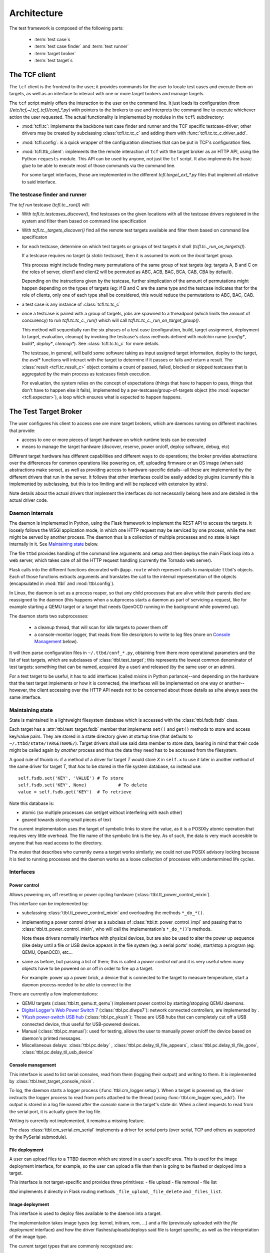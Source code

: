 =============
 Architecture
=============

The test framework is composed of the following parts:

 * :term:`test case`\s
 * :term:`test case finder` and :term:`test runner`
 * :term:`target broker`
 * :term:`test target`\s

The TCF client
==============

The ``tcf`` client is the frontend to the user; it provides commands
for the user to locate test cases and execute them on targets, as well
as an interface to interact with one or more target brokers and manage
targets.

The ``tcf`` script mainly offers the interaction to the user on the
command line. It just loads its configuration (from
`{/etc/tcf,~/.tcf,.tcf}/conf_*.py`) with pointers to the brokers to
use and interprets the command line to execute whichever action the
user requested. The actual functionality is implemented by modules in
the ``tcfl`` subdirectory:

- :mod:`tcfl.tc`: implements the backbone test case finder and runner
  and the TCF specific testcase-driver; other drivers may be created
  by subclassing :class:`tcfl.tc.tc_c` and adding them with
  :func:`tcfl.tc.tc_c.driver_add`.

- :mod:`tcfl.config`: is a quick wrapper of the configuration
  directives that can be put in TCF's configuration files.

- :mod:`tcfl.ttb_client`: implements the the remote interaction of
  ``tcf`` with the target broker as an HTTP API, using the Python
  ``requests`` module. This API can be used by anyone, not just
  the ``tcf`` script. It also implements the basic glue to be able to
  execute most of those commands via the command line.

  For some target interfaces, those are implemented in the different
  `tcfl.target_ext_*.py` files that implemnt all relative to said
  interface.

The testcase finder and runner
------------------------------

The *tcf run* testcase (`tcfl.tc._run()`) will:

- With `tcfl.tc.testcases_discover()`, find testcases on the given
  locations with all the testcase drivers registered in the system and
  filter them based on command line specification

- With `tcfl.tc._targets_discover()` find all the remote test targets
  available and filter them based on command line specificaton

- for each testcase, determine on which test targets or groups of test
  targets it shall (`tcfl.tc._run_on_targets()`).

  If a testcase requires no target (a *static* testcase), then it is
  assumed to work on the *local* target group.

  This process might include finding many permutations of the same
  group of test targets (eg: targets A, B and C on the roles of
  server, client1 and client2 will be permuted as ABC, ACB, BAC, BCA,
  CAB, CBA by default).

  Depending on the instructions given by the testcase, further
  simplication of the amount of permutations might happen depending on
  the types of targets (eg: if B and C are the same type and the
  testcase indicates that for the role of clients, only one of each
  type shall be considered, this would reduce the permutations to ABC,
  BAC, CAB.

- a test case is any instance of :class:`tcfl.tc.tc_c`

- once a testcase is paired with a group of targets, jobs are spawned
  to a threadpool (which limits the amount of concurency) to run
  `tcfl.tc.tc_c._run()` which will call
  `tcfl.tc.tc_c._run_on_target_group()`.

  This method will sequentially run the six phases of a test case
  (configuration, build, target assignment, deployment to target,
  evaluation, cleanup) by invoking the testcase's class methods
  defined with matchin name (*config\**, *build\**, *deploy\**,
  *cleanup\**). See :class:`tcfl.tc.tc_c` for more details.

  The testcase, in general, will build some software taking as input
  assigned target information, deploy to the target, the *eval\**
  functions will interact with the target to determine if it passes or
  fails and return a result. The :class:`result <tcfl.tc.result_c>`
  object contains a count of passed, failed, blocked or skipped
  testcases that is aggregated by the main process as testcases finish
  execution.

  For evaluation, the system relies on the concept of expectations
  (things that have to happen to pass, things that don't have to
  happen else it fails), implemented by a
  per-testcase/group-of-targets object (the :mod:`expecter
  <tcfl.expecter>`), a loop which ensures what is expected to
  happen happens.


The Test Target Broker
======================

The user configures his client to access one ore more target brokers,
which are daemons running on different machines that provide:

- access to one or more pieces of target hardware on which runtime
  tests can be executed

- means to manage the target hardware (discover, reserve, power
  on/off, deploy software, debug, etc)

Different target hardware has different capabilities and different
ways to do operations; the broker provides abstractions over the
differences for common operations like powering on, off, uploading
firmware or an OS image (when said abstractions make sense), as well
as providing access to hardware-specific details--all these are
implemented by the different drivers that run in the server. It
follows that other interfaces could be easily added by plugins
(currently this is implemented by subclassing, but this is too
limiting and will be replaced with extension by attrs).

Note details about the actual drivers that implement the interfaces do
not necessarily belong here and are detailed in the actual driver code.

Daemon internals
----------------

The daemon is implemented in Python, using the Flask framework to
implement the REST API to access the targets. It loosely follows the
WSGI application mode, in which one HTTP request may be serviced by
one process, while the next might be served by another process. The
daemon thus is a collection of multiple processes and no state is kept
internally in it. See `Maintaining state`_ below.

The file ``ttbd`` provides handling of the command line arguments
and setup and then deploys the main Flask loop into a web server,
which takes care of all the HTTP request handling (currently the
Tornado web server).

Flask calls into the different functions decorated with ``@app.route``
which represent calls to manipulate ``ttbd``'s objects. Each of those
functions extracts arguments and translates the call to the internal
representation of the objects (encapsulated in :mod:`ttbl` and
:mod:`ttbl.config`).

In Linux, the daemon is set as a process reaper, so that any child
processes that are alive while their parents died are reassigned to
the daemon (this happens when a subprocess starts a daemon as part of
servicing a request, like for example starting a QEMU target or a
target that needs OpenOCD running in the background while powered up).

The daemon starts two subprocesses:

 - a cleanup thread, that will scan for idle targets to power them off
 - a console-monitor logger, that reads from file descriptors to write
   to log files (more on `Console Management`_ below).

It will then parse configuration files in ``~/.ttbd/conf_*.py``,
obtaining from there more operational parameters and the list of test
targets, which are subclasses of :class:`ttbl.test_target`; this
represents the lowest common denominator of test targets: something
that can be named, acquired (by a user) and released (by the same user
or an admin).

For a test target to be useful, it has to add interfaces (called
*mixin*\s in Python parlance)--and depending on the hardware that the
test target implements or how it is connected, the interfaces will be
implemented on one way or another--however, the client accessing over
the HTTP API needs not to be concerned about those details as s/he
always sees the same interface.

Maintaining state
-----------------

State is maintained in a lightweight filesystem database which is
accessed with the :class:`ttbl.fsdb.fsdb` class.

Each target has a :attr:`ttbl.test_target.fsdb` member that implements
``set()`` and ``get()`` methods to store and access key/value
pairs. They are stored in a state directory given at startup time
(that defaults to ``~/.ttbd/state/TARGETNAME/``). Target drivers shall
use said data member to store data, bearing in mind that their code
might be called again by *another* process and thus the data they need
has to be accessed from the filesystem.

A good rule of thumb is: if a method of a driver for target *T* would
store *X* in ``self.x`` to use it later in another method of the same
driver for target *T*, that *has* to be stored in the file system
database, so instead use::

  self.fsdb.set('KEY', 'VALUE')	# To store
  self.fsdb.set('KEY', None)		# To delete
  value = self.fsdb.get('KEY')	# To retrieve

Note this database is:

- atomic (so multiple processes can set/get without interfering with
  each other)
- geared towards storing small pieces of text

The current implementation uses the target of symbolic links to store
the value, as it is a POSIXly atomic operation that requires very
little overhead. The file name of the symbolic link is the key.
As of such, the data is very much accesible to anyone
that has read access to the directory.

The *mutex* that describes who currently owns a target works
similarly; we could not use POSIX advisory locking because it is tied
to running processes and the daemon works as a loose collection of
processes with undertermined life cycles.

Interfaces
----------

Power control
^^^^^^^^^^^^^

Allows powering on, off resetting or power cycling hardware
(:class:`ttbl.tt_power_control_mixin`).

This interface can be implemented by:

- subclassing :class:`ttbl.tt_power_control_mixin` and overloading
  the methods ``*_do_*()``.

- implementing a power control driver as a subclass of
  :class:`ttbl.tt_power_control_impl` and passing that to
  :class:`ttbl.tt_power_control_mixin`, who will call the
  implementation's ``*_do_*()``'s methods.

  Note these drivers normally interface with physical devices, but
  are also be used to alter the power up sequence (like delay until
  a file or USB device appears in the file system (eg: a serial
  ports' node), start/stop a program (eg: QEMU, OpenOCD), etc...

- same as before, but passing a list of them; this is called a *power
  control rail* and it is very useful when many objects have to be
  powered on or off in order to fire up a target.

  For example: power up a power brick, a device that is connected to
  the target to measure temperature, start a daemon
  process needed to be able to connect to the

There are currently a few implementations:

* QEMU targets (:class:`ttbl.tt_qemu.tt_qemu`) implement power
  control by starting/stopping QEMU daemons.

* `Digital Logger's Web Power Switch 7
  <http://www.digital-loggers.com/lpc.html>`_
  (:class:`ttbl.pc.dlwps7`): network connected controllers, are
  implemented by .

* `YKush power-switch USB hub
  <https://www.yepkit.com/products/ykush>`_ (:class:`ttbl.pc_ykush`):
  These are USB hubs that can completely cut off a USB connected
  device, thus useful for USB-powered devices.

* Manual (:class:`ttbl.pc.manual`): used for testing, allows the user
  to manually power on/off the device based on daemon's printed
  messages.

* Miscellaneous delays: :class:`ttbl.pc.delay` ,
  :class:`ttbl.pc.delay_til_file_appears`,
  :class:`ttbl.pc.delay_til_file_gone`,
  :class:`ttbl.pc.delay_til_usb_device`

Console management
^^^^^^^^^^^^^^^^^^
This interface is used to list serial consoles, read from them
(logging their output) and writing to them. It is implemented by
:class:`ttbl.test_target_console_mixin`.

To log, the daemon starts a logger process
(:func:`ttbl.cm_logger.setup`). When a target is powered up, the
driver instructs the logger process to read from ports attached to the
thread (using :func:`ttbl.cm_logger.spec_add`). The output is stored
in a log file named after the *console* name in the target's state
dir. When a client requests to read from the serial port, it is
actually given the log file.

Writing is currently not implemented, it remains a missing feature.

The class :class:`ttbl.cm_serial.cm_serial` implements a driver for
serial ports (over serial, TCP and others as supported by the PySerial
submodule).

File deployment
^^^^^^^^^^^^^^^

A user can upload files to a TTBD daemon which are stored in a user's
specifc area. This is used for the image deployment interface, for
example, so the user can upload a file than then is going to be
flashed or deployed into a target.

This interface is not target-specific and provides three primitives:
- file upload
- file removal
- file list

*ttbd* implements it directly in Flask routing methods
``_file_upload``, ``_file_delete`` and ``_files_list``.

Image deployment
^^^^^^^^^^^^^^^^

This interface is used to deploy files available to the daemon into a
target.

The implementation takes image types (eg: kernel, initram, rom, ...)
and a file (previously uploaded with the *file deployment* interface)
and how the driver flashes/uploads/deploys said file is target
specific, as well as the interpretation of the image type.

The current target types that are commonly recognized are:

 - *kernel[-CORENAME]*: a zephyr kernel that is flashed to the core
   (or when more than one core is available, flashed so *CORENAME*
   would execute it.

 - *rom*: the ROM/bootloader

Debugging
^^^^^^^^^

This interface is used to start and stop debugging support in the
target, so a debugger can be connected to it to single step, examine
etc. It is implemented by :class:`ttbl.tt_debug_mixin`.

Most commonly this will start some sort of a GDB server for which a
GDB can connect.

The driver implementations can be done subclassing
:class:`ttbl.tt_debug_mixin` and overriding the ``*_do_*()`` functions
or suclassing :class:`ttbl.tt_debug_impl` and feeding that to
:class:`ttbl.tt_debug_mixin`\'s constructor as implementation.

Execution details will vary but they usually open a TCP port per core
in the host that is left open for GDB to connect to (most commonly
OpenOCD and QEMU).

There is then three primitives:

* debug-start: start the debugging support (when this is required);
  when started before powering up the target, the debugger would hold
  the target stopped until the debugger connects and lets it run,
  effectively starting execution. Otherwise, the target will start
  free and when the debugger connects, it will stop.
* debug-stop: stop the debugging support
* debug-info: print information about how to connect to the debugging
  interface (eg: host name and TCP ports, etc).


Things
^^^^^^

Things are entities that can be connected to a target, for example:

- a USB device to a host
- an ejectable drive
- a cable to a receptacle

each driver is responsible to implement the different thing
plug/unplug methods by adding methods and their handling functions to
the :attr:`ttbl.test_target.thing_methods` dictionary.

Then the target client can plug or unplug those things using the
API :meth:`tcfl.tc.target_c.thing_plug` or
:meth:`tcfl.tc.target_c.thing_plug`.

.. _authentication:

Authentication
--------------

There are currently three different authenticating modules that can be
used:

- :mod:`ttbl.auth_localdb.authenticator_localdb_c`: for creating a local
  database of users to authenticate against

- :mod:`ttbl.auth_ldap.authenticator_ldap_c`: for authenticating against an
  LDAP server (use HTTPS!)

- :mod:`ttbl.auth_party.authenticator_party_c`: for authenticating
  anybody coming from a certain host (used for localhost
  authentication)

.. _security_considerations:

Security considerations
=======================

General
-------

- It is not safe or recommended to run this on the open internet:

  - random ports will be opened for access to GDB, OpenOCD, QEMU and
    other daemons who will listen on all interfaces of the server with
    no way to perform access control (as the daemons do not implement
    it). Firewalling can be used to avoid access to that, but it will
    also reduce/kill target-debugging capabilities.

  - to ease diagnosing of issues, the server will send the client
    diagnosis information which will include things such as paths in
    the server, output of server side processes, timing information,
    etc (never authentication data or keys).

- Default deployment has HTTPS enabled and any setup should work like
  this

- The default configuration allows no access to hardware as it just
  instantiates targets implemented by virtual machines to run Zephyr
  and Linux on them (furthermore, Linux VMs need extra configuration
  work to enable).

  To enable physical hardware access, configuration has to be done as
  per the steps in the :ref:`server deplyment guide
  <server_deployment_guide>`.

- The default configuration allows any user coming from the local
  machine over the 127.0.0.1 (loopback interface) to connect and
  manage.

  **Why?**
    
  The server(s) available to implement the daemon do not support unix
  sockets, which would allow a simple way to tell if a user is local
  and thus, already authenticated into the system.

  Otherwise, to authenticate using PAM we'd have to hook up in the PAM
  rules for the system, which are distro/site specific and we can't
  know them ahead of time.

  So we defer to leave it to your deployment to configure different
  (more strict / less strict) authentication mechanisms as described
  in :ref:`Authentication <authentication>` and removing
  `/etc/ttbd-production/conf_05_auth_local.py`.
  
  As described in the point before, all the resources exported in the
  default configuration are virtual targets, which furthermore, have
  very strict invocation command lines that are sanitized, so a user
  has way more power to DoS the machine from their own account than
  by trying to subvert TCF.
  
- TCF will not protect or police the flow of data from the client to
  test targets in the daemon, and viceversa--the daemon basically
  gives you the same access to the target you would have physically,
  with the added onus of it being shared by anyone with login access to
  the server.

  Thus, assume that if you store a piece of information in a target by
  flashing it, other people can read it.

  Compartimentalization can be done by instantiating other servers
  (even in the same physical machine, but different port) with
  different login controls.

Client
------

- TCF client will run whichever code given wiht the same privilege as
  the user invoking it. No attempts at sandboxing are done. Assume the
  same risk level as running a Makefile from a source package you
  download off the Internet.

Daemon
------

The daemon runs as non-root user *ttbd* with the following elevated privileges:

- group *ttbd*: to be able to access files in ``/etc/ttbd*`` and have
  write access to anything in
  ``{/var/run,/var/lib/,/var/cache}/ttbd*`` created by other *ttbd*
  admins
- group *dialout*: to be able to access serial ports
- group *root*: to be able to access USB device nodes in
  ``/dev/bus/usb``
- capability *CAP_NET_ADMIN*: to be able to manipulate network
  interfaces (needed to setup IP test networks)

- When instantiating networks for testing networking amongst targets,
  it is crucial to keep them separated from any networking
  infrastructure used to control the targets (:ref:`rationale
  <separated_networks>`).

Daemon access control
^^^^^^^^^^^^^^^^^^^^^

Access to the daemon main interface is over HTTP (S), controlled by
authentication, with most of the operations requiring active
authentication. Authentication control inside the daemon is
plugin-based, allowing different user mapping mechanisms to be used
(currently LDAP, local database, IP-based).

The different targets can be acquired by a single user at a time. A
single user can acquire using tickets, which allows the user to have
multiple threads of execution mutually excluding each other from the
same resource.

File permissions
^^^^^^^^^^^^^^^^
The daemon is designed to run under a dedicated user and group
(*ttbd*) and will create all its files with Unix permission bits set
to allow any member of the group to read and write.

Exception to this rule are the crypto key for cookie handling
(`/var/lib/ttbd/INSTANCE/session.key`) and the ad-hoc SSL certificates
in `/var/run-ttbd/INSTANCE`.

Other processes started by the daemon
^^^^^^^^^^^^^^^^^^^^^^^^^^^^^^^^^^^^^

The daemon starts several daemons and runs certain utilities under it
to implement functionality and control targets.

These might open TCP ports that will be accessible in the machine
outside of the daemon's auth control and in some cases can enable
remote execution, and thus have to be firewalled accordingly in
non-trusted environments (future releases will implement a safe way to
redirect ports taking authentication into consideration):

*bossac*
~~~~~~~~

This is a tool used to flash Arduino Due MCU boards, which is accessed
using the USB TTY interface it provides.

**Privilege needed**

- *dialout* group to access ``/dev/tty/*``

**Attack vectors**

n/a

**Mitigation**

n/a

FIXME: drop CAP_NET_ADMIN, group *root*


*dfu-util*
~~~~~~~~~~

This is a tool used to flash USB DFU (Device Firmware Update)
compliant devices over a well-defined standard USB protocol.

**Privilege needed**

- *root* group to access ``/dev/bus/usb/*``

**Attack vectors**

n/a

**Mitigation**

n/a

FIXME: drop CAP_NET_ADMIN, group *dialout*


*genisoimage*
~~~~~~~~~~~~~

Invoked by the QEMU target driver to generate transient ISO
filesystems to use as cloud-init data sources at target
powers-up time.

**Privilege needed**

- *ttbd* user/group to access ``/var/run/ttbd-*/*``

**Attack vectors**

n/a

**Mitigation**

n/a

FIXME: drop CAP_NET_ADMIN, group *dialout*, *root*

*ip*
~~~~

This tool is used to configure the system's network interfaces and
networking routes.

The daemon's configuration uses it to add virtual network devices,
virtual bridges and tie them up to physical network devices, as well
as to assign IPv4 and IPv6 addresses and routes.

**Privilege needed**

- capability *CAP_NET_ADMIN* to manipulate network interfaces

**Attack vectors**

- a set of interconnect and target names could be crafted that would
  result in an interface name that overrides the configuration of an
  existing network interface. However, this requires the admin's
  intervention, so it is moot.

**Mitigation**

n/a

FIXME: group *dialout*, *root*


*QEMU*
~~~~~~

**Privilege needed**

- capability *CAP_NET_ADMIN* to manipulate and access network interfaces

**Attack vectors**

- TCP socket for GDB interface is open with no access control

- Multiple UDP ports opened/closed as a result of implementing
  networking with the *-user* option
  (https://stackoverflow.com/questions/22161240/why-qemu-open-a-lot-of-udp-port).


**Mitigation**

Firewalling is the only option to limit access to these ports.

**Consequences of mitigation**

No GDB-based debugging of target

FIXME: drop group *dialout*, *root*

*qemu-img*
~~~~~~~~~~

Tool used to generate copy-on-write images of QEMU virtual machine
disks upon target power-on.

**Privilege needed**

- user/group *ttbd* to access ``/var/run/ttbd*``

**Attack vectors**

n/a

**Mitigation**

n/a

FIXME: drop CAP_NET_ADMIN, group *dialout*, *root*

*OpenOCD*
~~~~~~~~~

*OpenOCD* is used to control and flash some MCU boards, providing
also a GDB interface. It will be always running as each of those MCU
boards is turned on.

**Privilege needed**

- group *dialout* to access ``/dev/tty*``

- group *root* to access ``/dev/bus/usb``

**Attack vectors**

- TCP sockets for command execution and GDB are exposed.

- telnet script interface offers multiple vectors of
  attack, such as the commands:

  - add_script_search_dir: scan arbitrary directories

  - dump_image: potentially write files

  - *image*, *load*, script and program: read arbitrary files

  - find: locate files in OpenOCD's tree structure

  - \*_port: set ports where the daemon listens to

  - shutdown: stop the daemon

  - different commadns that can alter the system and are sometimes
    enabled or not (http://openocd.org/doc/html/General-Commands.html)

**Mitigation**

There is no way to make OpenOCD behave properly form a security
standpoint without major modifications that are not feasible; thus, a
site operator will have to consider firewalling if trusting clients
cannot happen. Definitely access to anyone in a open deployment on the
Internet is discouraged.

**Consequences of mitigation**

- Inability to run GDB against the taget
- Inability to run *debug-openocd* command

FIXME: drop CAP_NET_ADMIN

*socat*
~~~~~~~

Tool used to create tunnels from the server to a target using TCP, UDP
or SCTP.

None; tunnels are made on demand and only to ports belonging to a
given target. Destination is verified upon creation and can't be
subverted.

Tunnels are torn down upon target release from a user, so a new
acquirer has to recreate them as neeed.

**Attack vectors**

n/a

**Mitigation**

n/a

FIXME: drop CAP_NET_ADMIN, group *root* *dialout*


*tunslip6*
~~~~~~~~~~

Tool used to implement networking on QEMU Zephyr virtual machines
using the SLIP protocol; a virtual char device is created to speak the
SLIP protocol and this daemon converts the frames sent/received over
the virtual char device and sends them to a macvlan interface.

**Privilege needed**

- access to ``/dev/tap*`` devices, configured with udev to allow group
  *ttbd*

**Attack vectors**

The code for the *tunslip6* daemon could have issues that can be
subverted by crafting packets from the test target that crash the
daemon or drive buffer overflow attacks.

**Mitigation**

n/a

FIXME: drop CAP_NET_ADMIN, group *root* *dialout*, run as user with
access to /dev/tap* but nothing else

Networking
^^^^^^^^^^

Networks used by targets have to be strictly separated from networks
used for accessing the server where the daemon is or those dedicated
to infrastructure, as described in the :ref:`rationale
<separated_networks>`.

Taxonomy of test cases
======================

To test, the test case has to be *executed*, and based on where they
can execute, they are divided in two main categories:

 * *static*: do no require a target system, can be executed anywhere

  Examples of this would be code scans, binary object size checks,
  syntax verifiers, etc

 * *dynamic*: require target hardware to run (the :term:`test target`)

   Examples of this would be API functionality check, integration and
   end-to-end tests, performance tests, stress tests, etc

   * *test image*: a OS + test code that conforms a whole image that
     gets loaded onto the target hardware for the sole purpose of
     testing

   * *image + test script*: a script interacts with the image
     (combination of a program and OS) loaded on the test hardware;
     the program's purpose is other than just testing, but it is
     assumed that its features can be tested and it might have
     interfaces for testing/debugging
